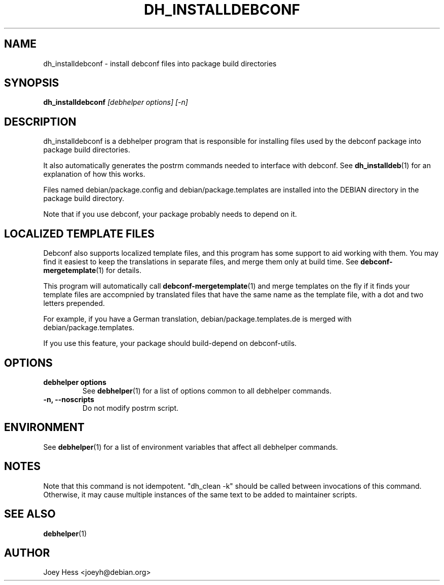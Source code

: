 .TH DH_INSTALLDEBCONF 1 "" "Debhelper Commands" "Debhelper Commands"
.SH NAME
dh_installdebconf \- install debconf files into package build directories
.SH SYNOPSIS
.B dh_installdebconf
.I "[debhelper options] [-n]"
.SH "DESCRIPTION"
dh_installdebconf is a debhelper program that is responsible for installing
files used by the debconf package into package build directories.
.P
It also automatically generates the postrm commands needed to
interface with debconf. See
.BR dh_installdeb (1)
for an explanation of how this works.
.P
Files named debian/package.config and debian/package.templates are installed
into the DEBIAN directory in the package build directory.
.P
Note that if you use debconf, your package probably needs to depend on it.
.SH "LOCALIZED TEMPLATE FILES"
Debconf also supports localized template files, and this program has some
support to aid working with them. You may find it easiest to keep the
translations in separate files, and merge them only at build time. See
.BR debconf-mergetemplate (1)
for details.
.P
This program will automatically call
.BR debconf-mergetemplate (1)
and merge templates on the fly if it finds your template files are accompnied
by translated files that have the same name as the template file, with a
dot and two letters prepended.
.P
For example, if you have a German translation,
debian/package.templates.de is merged with debian/package.templates.
.P
If you use this feature, your package should build-depend on debconf-utils.
.SH OPTIONS
.TP
.B debhelper options
See
.BR debhelper (1)
for a list of options common to all debhelper commands.
.TP
.B \-n, \--noscripts
Do not modify postrm script.
.SH ENVIRONMENT
See
.BR debhelper (1)
for a list of environment variables that affect all debhelper commands.
.SH NOTES
Note that this command is not idempotent. "dh_clean -k" should be called
between invocations of this command. Otherwise, it may cause multiple
instances of the same text to be added to maintainer scripts.
.SH "SEE ALSO"
.TP
.BR debhelper (1)
.SH AUTHOR
Joey Hess <joeyh@debian.org>
